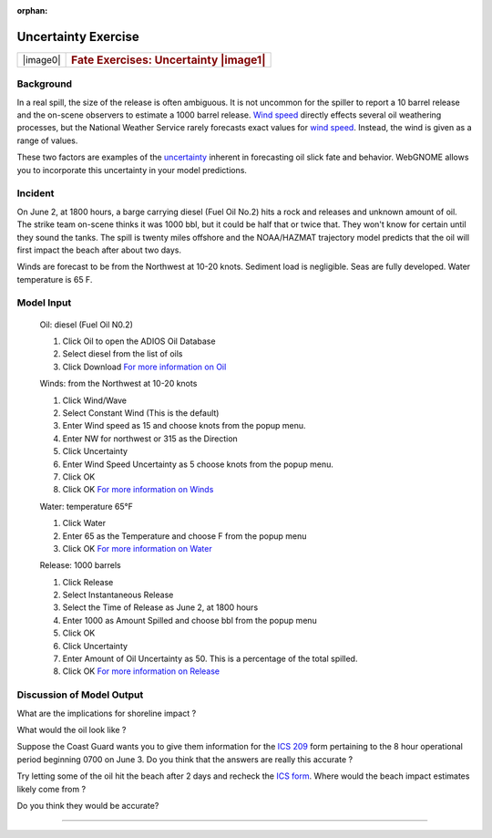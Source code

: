 
:orphan:

Uncertainty Exercise
====================

+--------------------------------------+----------------------------------------+
| |image0|                             | .. rubric:: Fate Exercises:            |
|                                      |    Uncertainty  |image1|               |
|                                      |                                        |
+--------------------------------------+----------------------------------------+


Background
----------


In a real spill, the size of the release is often ambiguous. It is
not uncommon for the spiller to report a 10 barrel release and the
on-scene observers to estimate a 1000 barrel release. `Wind
speed <wind.html>`__ directly effects several oil weathering
processes, but the National Weather Service rarely forecasts exact
values for `wind speed <wind.html>`__. Instead, the wind is given as
a range of values.

These two factors are examples of the
`uncertainty <Uncertainty.html>`__ inherent in forecasting oil slick
fate and behavior. WebGNOME allows you to incorporate this uncertainty
in your model predictions.


Incident
--------

On June 2, at 1800 hours, a barge carrying diesel (Fuel Oil No.2)
hits a rock and releases and unknown amount of oil. The strike team
on-scene thinks it was 1000 bbl, but it could be half that or twice
that. They won't know for certain until they sound the tanks. The
spill is twenty miles offshore and the NOAA/HAZMAT trajectory model
predicts that the oil will first impact the beach after about two
days.

Winds are forecast to be from the Northwest at 10-20 knots. Sediment
load is negligible. Seas are fully developed. Water temperature is
65 F.

Model Input
-----------

    Oil: diesel (Fuel Oil N0.2)

    #. Click Oil to open the ADIOS Oil Database
    #. Select diesel from the list of oils
    #. Click Download
       `For more information on Oil <oil.html>`__

    Winds: from the Northwest at 10-20 knots

    #. Click Wind/Wave
    #. Select Constant Wind (This is the default)
    #. Enter Wind speed as 15 and choose knots from the popup menu.
    #. Enter NW for northwest or 315 as the Direction
    #. Click Uncertainty
    #. Enter Wind Speed Uncertainty as 5 choose knots from the popup
       menu.
    #. Click OK
    #. Click OK
       `For more information on Winds <wind.html>`__

    Water: temperature 65°F

    #. Click Water
    #. Enter 65 as the Temperature and choose F from the popup menu
    #. Click OK
       `For more information on Water <waterTemp.html>`__

    Release: 1000 barrels

    #. Click Release
    #. Select Instantaneous Release
    #. Select the Time of Release as June 2, at 1800 hours
    #. Enter 1000 as Amount Spilled and choose bbl from the popup menu
    #. Click OK
    #. Click Uncertainty
    #. Enter Amount of Oil Uncertainty as 50. This is a percentage of
       the total spilled.
    #. Click OK
       `For more information on Release <release.html>`__

Discussion of Model Output
--------------------------

What are the implications for shoreline impact ?

What would the oil look like ?

Suppose the Coast Guard wants you to give them information for the
`ICS 209 <ics_209.htm>`__ form pertaining to the 8 hour operational
period beginning 0700 on June 3. Do you think that the answers are
really this accurate ?

Try letting some of the oil hit the beach after 2 days and recheck
the `ICS form <ics_209.htm>`__. Where would the beach impact
estimates likely come from ?

Do you think they would be accurate?


--------------

.. `|image2|\ Top <#ADIOS>`__ `|image3|\ Back <Exercise.html>`__
.. `Home <Contents.html>`__

.. ::
..  

.. .. |image0| image:: imagesUncer/UnPict.gif
..    :width: 75px
..    :height: 60px
.. .. |image1| image:: Images/inProg.gif
..    :width: 30px
..    :height: 30px
.. .. |image2| image:: Images/UpArrow.gif
..    :width: 32px
..    :height: 32px
.. .. |image3| image:: Images/LeftArrow.gif
..    :width: 32px
..    :height: 32px
